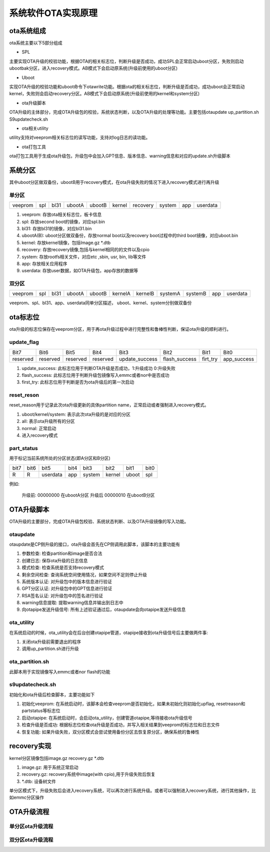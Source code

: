 系统软件OTA实现原理
=======================

ota系统组成
------------

ota系统主要以下5部分组成

.. image::
    res/ota_struct.png

- SPL

主要实现OTA升级的校验功能，根据OTA的相关标志位，判断升级是否成功，成功SPL会正常启动uboot分区，失败则启动ubootbak分区，进入recovery模式。AB模式下会启动原系统(升级前使用的uboot分区)

- Uboot

实现OTA升级的校验功能和uboot命令下otawrite功能。根据ota的相关标志位，判断升级是否成功，成功uboot会正常启动kernel，失败则会启动recovery分区。AB模式下会启动原系统(升级前使用的kernel和system分区)

- ota升级脚本

OTA升级的主体部分，完成OTA升级包的校验，系统状态判断，以及OTA升级的处理等功能。主要包括otaupdate up_partition.sh S9updatecheck.sh

- ota相关utility

utility支持对veeprom相关标志位的读写功能，支持对log日志的读功能。

- ota打包工具

ota打包工具用于生成ota升级包，升级包中会加入GPT信息、版本信息、warning信息和对应的update.sh升级脚本


系统分区
-----------

其中uboot分区做双备份，ubootB用于recovery模式，在ota升级失败的情况下进入recovery模式进行再升级

单分区
^^^^^^^

+------------+------------+------------+------------+------------+------------+------------+------------+------------+------------+
| veeprom    | spl        |  bl31      | ubootA     | ubootB     | kernel     | recovery   | system     | app        | userdata   |
+------------+------------+------------+------------+------------+------------+------------+------------+------------+------------+

1) veeprom: 存放ota相关标志位，板卡信息
2) spl: 存放second boot的镜像，对应spl.bin
3) bl31: 存放bl31的镜像，对应bl31.bin
4) ubootA(B): uboot分区做双备份，存放normal boot以及recovery boot过程中的third boot镜像，对应uboot.bin
5) kernel: 存放kernel镜像，包括Image.gz \*.dtb
6) recovery: 存放recovery镜像,包括与kernel相同的的文件以及cpio
7) system: 存放rootfs相关文件，对应etc ,sbin, usr, bin, lib等文件
8) app: 存放相关应用程序
9) userdata: 存放user数据，如OTA升级包，app存放的数据等


双分区
^^^^^^^

+------------+------------+------------+------------+------------+------------+------------+------------+-------------+-----------+------------+
| veeprom    | spl        |  bl31      | ubootA     | ubootB     | kernelA    | kernelB    | systemA    |  systemB    | app       | userdata   |
+------------+------------+------------+------------+------------+------------+------------+------------+-------------+-----------+------------+

veeprom、spl、bl31、app、userdata同单分区描述， uboot、kernel、system分别做双备份

ota标志位
----------

ota升级的标志位保存在veeprom分区，用于再ota升级过程中进行完整性和鲁棒性判断，保证ota升级的顺利进行。

update_flag
^^^^^^^^^^^^^

============= =============  =============  =============  =================  ================  =============  =============         
 Bit7           Bit6            Bit5          Bit4           Bit3               Bit2              Bit1            Bit0
------------- -------------  -------------  -------------  -----------------  ----------------  -------------  -------------   
 reserved       reserved       reserved      reserved       update_success     flash_success     firt_try       app_success
============= =============  =============  =============  =================  ================  =============  =============         

1) update_success: 此标志位用于判断OTA升级是否成功，1:升级成功 0:升级失败
2) flash_success: 此标志位用于判断升级包镜像写入emmc或者nor中是否成功
3) first_try: 此标志位用于判断是否为ota升级后的第一次启动 

reset_reson
^^^^^^^^^^^^^

reset_reason用于记录此次ota升级更新的具体partition name，正常启动或者强制进入recovery模式。

1) uboot/kernel/system: 表示此次ota升级的是对应的分区
2) all: 表示ota升级所有的分区
3) normal: 正常启动
4) 进入recovery模式

part_status
^^^^^^^^^^^^^

用于标记当前系统所处的分区状态(即A分区和B分区)

======= ======= =========== ======= ========= ========== =========== ==================
 bit7    bit6    bit5        bit4    bit3       bit2        bit1        bit0
------- ------- ----------- ------- --------- ---------- ----------- ------------------
 R       R       userdata    app     system     kernel      uboot       spl
======= ======= =========== ======= ========= ========== =========== ==================

例如:

    升级前:     00000000    在ubootA分区
    升级后      00000010    在ubootB分区


OTA升级脚本
-------------

OTA升级的主要部分，完成OTA升级包校验、系统状态判断、以及OTA升级镜像的写入功能。

.. image::
    res/scripts_relation.png

otaupdate
^^^^^^^^^^

otaupdate是CP侧升级的接口，ota升级会首先在CP侧调用此脚本，该脚本的主要功能有

1) 参数检查: 检查partition和image是否合法
2) 创建日志: 保存ota升级的日志信息
3) 模式检查: 检查系统是否支持recovery模式
4) 剩余空间检查: 查询系统空间使用情况，如果空间不足则停止升级
5) 系统版本认证: 对升级包中的版本信息进行验证
6) GPT分区认证: 对升级包中的GPT信息进行验证
7) RSA签名认证: 对升级包中的签名进行验证
8) warning信息提取: 提取warning信息并输出到日志中
9) 向otapipe发送升级信号: 所有上述验证通过后，otaupdate会向otapipe发送升级信息

ota_utility
^^^^^^^^^^^^^

在系统启动的时候，ota_utility会在后台创建otapipe管道，otapipe接收到ota升级信号后主要做两件事:

1) 关闭ota升级前需要退出的程序
2) 调用up_partition.sh进行升级

ota_partition.sh
^^^^^^^^^^^^^^^^^^^^

此脚本用于实现镜像写入emmc或者nor flash的功能

s9updatecheck.sh
^^^^^^^^^^^^^^^^^

初始化和ota升级后检查脚本，主要功能如下

1) 初始化veeprom: 在系统启动时，该脚本会检查veeprom是否初始化，如果未初始化则初始化upflag, resetreason和partstatus等标志位
2) 启动otapipe: 在系统启动时，会启动ota_utility，创建管道otapipe,等待接收ota升级信号
3) 检查升级是否成功: 根据标志位检查ota升级是否成功，并写入相关结果到veeprom的标志位和日志文件
4) 恢复功能: 如果升级失败，双分区模式会尝试使用备份分区去恢复原分区，确保系统的鲁棒性
                                         

recovery实现
-------------

kernel分区镜像包括image.gz recovery.gz \*.dtb

1) image.gz: 用于系统正常启动
2) recovery.gz: recovery系统中image(with cpio),用于升级失败后恢复
3) \*.dtb: 设备树文件

单分区模式下，升级失败后会进入recovery系统，可以再次进行系统升级。或者可以强制进入recovery系统，进行其他操作，比如emmc分区操作


OTA升级流程
--------------

单分区ota升级流程
^^^^^^^^^^^^^^^^^^^

.. image::
    res/single_partition_ota.png


双分区ota升级流程
^^^^^^^^^^^^^^^^^^^

.. image::
    res/double_partition_ota.png







